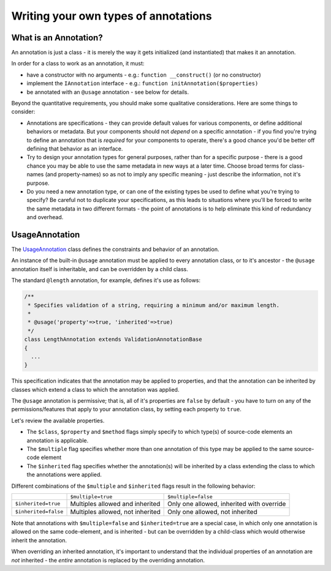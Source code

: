 Writing your own types of annotations
=====================================

What is an Annotation?
^^^^^^^^^^^^^^^^^^^^^^
An annotation is just a class - it is merely the way it gets initialized (and instantiated) that makes it an annotation.

In order for a class to work as an annotation, it must:

* have a constructor with no arguments - e.g.: ``function __construct()`` (or no constructor)
* implement the ``IAnnotation`` interface - e.g.: ``function initAnnotation($properties)``
* be annotated with an ``@usage`` annotation - see below for details.

Beyond the quantitative requirements, you should make some qualitative considerations. Here are some things to consider:

* Annotations are specifications - they can provide default values for various components, or define additional
  behaviors or metadata. But your components should not *depend* on a specific annotation - if you find you're trying
  to define an annotation that is *required* for your components to operate, there's a good chance you'd be better off
  defining that behavior as an interface.
* Try to design your annotation types for general purposes, rather than for a specific purpose - there is a good chance
  you may be able to use the same metadata in new ways at a later time. Choose broad terms for class-names (and
  property-names) so as not to imply any specific meaning - just describe the information, not it's purpose.
* Do you need a new annotation type, or can one of the existing types be used to define what you're trying to specify?
  Be careful not to duplicate your specifications, as this leads to situations where you'll be forced to write the same
  metadata in two different formats - the point of annotations is to help eliminate this kind of redundancy and overhead.

UsageAnnotation
^^^^^^^^^^^^^^^
The `UsageAnnotation`_ class defines the constraints and behavior of an annotation.

An instance of the built-in ``@usage`` annotation must be applied to every annotation class, or to it's ancestor -
the ``@usage`` annotation itself is inheritable, and can be overridden by a child class.

The standard ``@length`` annotation, for example, defines it's use as follows:

.. code-block:: php

    /**
     * Specifies validation of a string, requiring a minimum and/or maximum length.
     *
     * @usage('property'=>true, 'inherited'=>true)
     */
    class LengthAnnotation extends ValidationAnnotationBase
    {
      ...
    }

This specification indicates that the annotation may be applied to properties, and that the annotation can be
inherited by classes which extend a class to which the annotation was applied.

The ``@usage`` annotation is permissive; that is, all of it's properties are ``false`` by default - you have to turn
on any of the permissions/features that apply to your annotation class, by setting each property to ``true``.

Let's review the available properties.

* The ``$class``, ``$property`` and ``$method`` flags simply specify to which type(s) of source-code elements an
  annotation is applicable.
* The ``$multiple`` flag specifies whether more than one annotation of this type may be applied to the same source-code
  element
* The ``$inherited`` flag specifies whether the annotation(s) will be inherited by a class extending the class to which
  the annotations were applied.

Different combinations of the ``$multiple`` and ``$inherited`` flags result in the following behavior:

+--------------------------+--------------------------+--------------------------+
|                          | ``$multiple=true``       | ``$multiple=false``      |
+--------------------------+--------------------------+--------------------------+
| ``$inherited=true``      | Multiples allowed and    | Only one allowed,        |
|                          | inherited                | inherited with override  |
+--------------------------+--------------------------+--------------------------+
| ``$inherited=false``     | Multiples allowed, not   | Only one allowed, not    |
|                          | inherited                | inherited                |
+--------------------------+--------------------------+--------------------------+

Note that annotations with ``$multiple=false`` and ``$inherited=true`` are a special case, in which only one
annotation is allowed on the same code-element, and is inherited - but can be overridden by a child-class
which would otherwise inherit the annotation.

When overriding an inherited annotation, it's important to understand that the individual properties of an annotation
are *not* inherited - the *entire* annotation is replaced by the overriding annotation.

.. _UsageAnnotation: https://github.com/php-annotations/php-annotations/blob/master/src/annotations/UsageAnnotation.php
